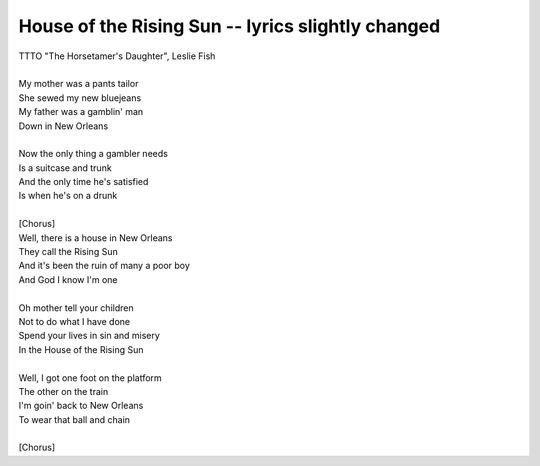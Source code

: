 House of the Rising Sun -- lyrics slightly changed
--------------------------------------------------

| TTTO "The Horsetamer's Daughter", Leslie Fish
| 
| My mother was a pants tailor
| She sewed my new bluejeans
| My father was a gamblin' man
| Down in New Orleans
| 
| Now the only thing a gambler needs
| Is a suitcase and trunk
| And the only time he's satisfied
| Is when he's on a drunk
| 
| [Chorus]
| Well, there is a house in New Orleans
| They call the Rising Sun
| And it's been the ruin of many a poor boy
| And God I know I'm one
| 
| Oh mother tell your children
| Not to do what I have done
| Spend your lives in sin and misery
| In the House of the Rising Sun
| 
| Well, I got one foot on the platform
| The other on the train
| I'm goin' back to New Orleans
| To wear that ball and chain
| 
| [Chorus]
